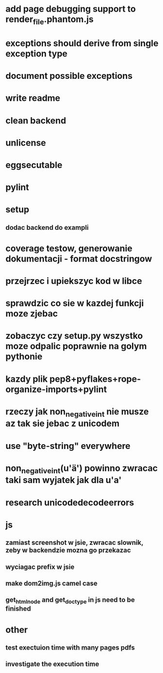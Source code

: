 * add page debugging support to render_file.phantom.js
* exceptions should derive from single exception type
* document possible exceptions
* write readme
* clean backend
* unlicense
* eggsecutable
* pylint
* setup
** dodac backend do exampli
* coverage testow, generowanie dokumentacji - format docstringow
* przejrzec i upiekszyc kod w libce
* sprawdzic co sie w kazdej funkcji moze zjebac
* zobaczyc czy setup.py wszystko moze odpalic poprawnie na golym pythonie
* kazdy plik pep8+pyflakes+rope-organize-imports+pylint
* rzeczy jak non_negative_int nie musze az tak sie jebac z unicodem
* use "byte-string" everywhere
* non_negative_int(u'ä') powinno zwracac taki sam wyjatek jak dla u'a'
* research unicodedecodeerrors
* js
** zamiast screenshot w jsie, zwracac slownik, zeby w backendzie mozna go przekazac
** wyciagac prefix w jsie
** make dom2img.js camel case
** get_html_node and get_doctype in js need to be finished
* other
** test exectuion time with many pages pdfs
** investigate the execution time
